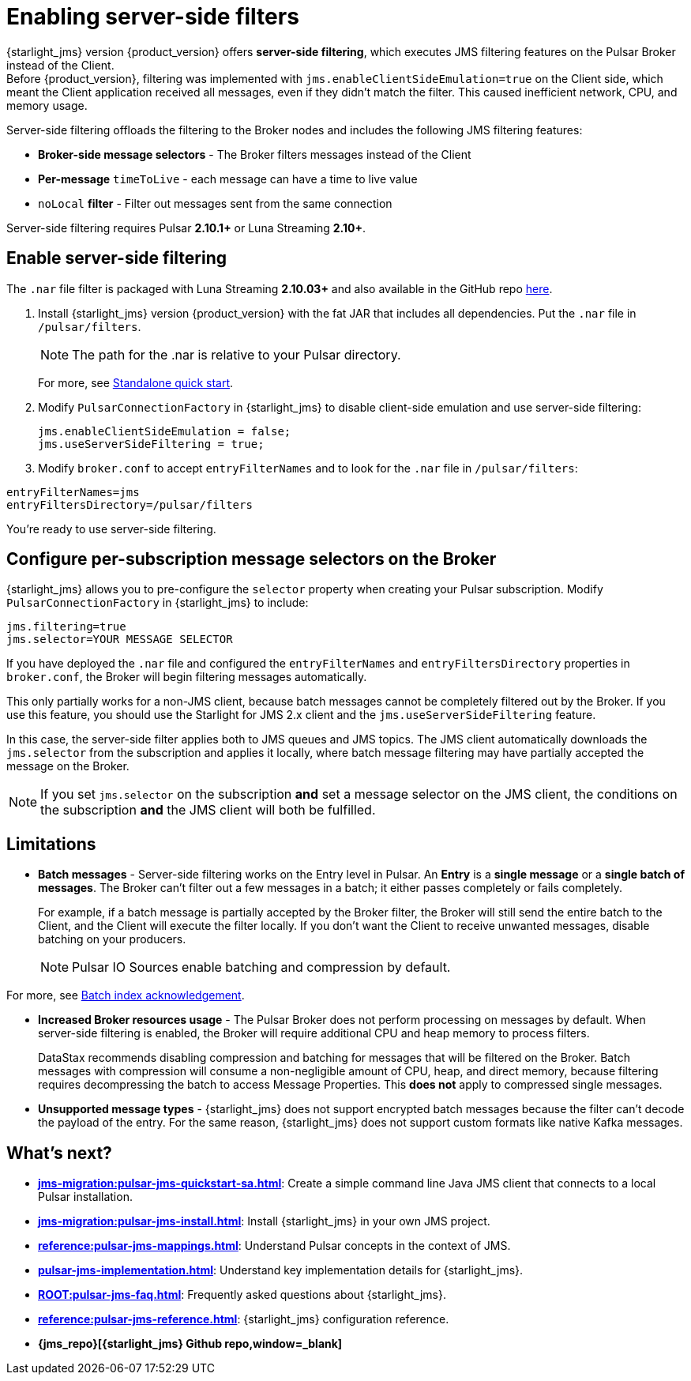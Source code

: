 = Enabling server-side filters
:page-aliases: docs@starlight-for-jms::pulsar-jms-server-side-filters.adoc

{starlight_jms} version {product_version} offers *server-side filtering*, which executes JMS filtering features on the Pulsar Broker instead of the Client. +
Before {product_version}, filtering was implemented with `jms.enableClientSideEmulation=true` on the Client side, which meant the Client application received all messages, even if they didn't match the filter. This caused inefficient network, CPU, and memory usage.

Server-side filtering offloads the filtering to the Broker nodes and includes the following JMS filtering features:

* *Broker-side message selectors* - The Broker filters messages instead of the Client
* *Per-message* `timeToLive` - each message can have a time to live value
* `noLocal` *filter* - Filter out messages sent from the same connection

Server-side filtering requires Pulsar *2.10.1+* or Luna Streaming *2.10+*.

== Enable server-side filtering

The `.nar` file filter is packaged with Luna Streaming *2.10.03+* and also available in the GitHub repo https://github.com/datastax/pulsar-jms/releases/tag/2.0.0[here].

. Install {starlight_jms} version {product_version} with the fat JAR that includes all dependencies. Put the `.nar` file in `/pulsar/filters`.
+
[NOTE]
====
The path for the .nar is relative to your Pulsar directory.  
====
For more, see xref:jms-migration:pulsar-jms-quickstart-sa.adoc[Standalone quick start].

. Modify `PulsarConnectionFactory` in {starlight_jms} to disable client-side emulation and use server-side filtering:
+
[source,java]
----
jms.enableClientSideEmulation = false;
jms.useServerSideFiltering = true;
----

. Modify `broker.conf` to accept `entryFilterNames` and to look for the `.nar` file in `/pulsar/filters`:

[source,java]
----
entryFilterNames=jms
entryFiltersDirectory=/pulsar/filters
----

You're ready to use server-side filtering.

[#selectors]
== Configure per-subscription message selectors on the Broker

{starlight_jms} allows you to pre-configure the `selector` property when creating your Pulsar subscription. Modify `PulsarConnectionFactory` in {starlight_jms} to include:

[source,java]
----
jms.filtering=true
jms.selector=YOUR MESSAGE SELECTOR
----

If you have deployed the `.nar` file and configured the `entryFilterNames` and `entryFiltersDirectory` properties in `broker.conf`, the Broker will begin filtering messages automatically.

This only partially works for a non-JMS client, because batch messages cannot be completely filtered out by the Broker. If you use this feature, you should use the Starlight for JMS 2.x client and the `jms.useServerSideFiltering` feature.

In this case, the server-side filter applies both to JMS queues and JMS topics. The JMS client automatically downloads the `jms.selector` from the subscription and applies it locally, where batch message filtering may have partially accepted the message on the Broker.

[NOTE]
====
If you set `jms.selector` on the subscription **and** set a message selector on the JMS client, the conditions on the subscription **and** the JMS client will both be fulfilled. 
====

== Limitations

* *Batch messages* - Server-side filtering works on the Entry level in Pulsar. An *Entry* is a *single message* or a *single batch of messages*. The Broker can't filter out a few messages in a batch; it either passes completely or fails completely.
+
For example, if a batch message is partially accepted by the Broker filter, the Broker will still send the entire batch to the Client, and the Client will execute the filter locally.
If you don't want the Client to receive unwanted messages, disable batching on your producers.
+
[NOTE]
====
Pulsar IO Sources enable batching and compression by default.
====

For more, see xref:pulsar-jms-batch-ack.adoc[Batch index acknowledgement].

* *Increased Broker resources usage* - The Pulsar Broker does not perform processing on messages by default. When server-side filtering is enabled, the Broker will require additional CPU and heap memory to process filters.
+
DataStax recommends disabling compression and batching for messages that will be filtered on the Broker.
Batch messages with compression will consume a non-negligible amount of CPU, heap, and direct memory, because filtering requires decompressing the batch to access Message Properties. This *does not* apply to compressed single messages.

* *Unsupported message types* - {starlight_jms} does not support encrypted batch messages because the filter can't decode the payload of the entry.
For the same reason, {starlight_jms} does not support custom formats like native Kafka messages.

== What's next?

* *xref:jms-migration:pulsar-jms-quickstart-sa.adoc[]*: Create a simple command line Java JMS client that connects to a local Pulsar installation.
* *xref:jms-migration:pulsar-jms-install.adoc[]*: Install {starlight_jms} in your own JMS project.
* *xref:reference:pulsar-jms-mappings.adoc[]*: Understand Pulsar concepts in the context of JMS.
* *xref:pulsar-jms-implementation.adoc[]*: Understand key implementation details for {starlight_jms}.
* *xref:ROOT:pulsar-jms-faq.adoc[]*: Frequently asked questions about {starlight_jms}.
* *xref:reference:pulsar-jms-reference.adoc[]*: {starlight_jms} configuration reference.
* *{jms_repo}[{starlight_jms} Github repo,window=_blank]*
